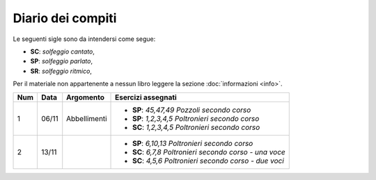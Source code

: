 Diario dei compiti
==================

Le seguenti sigle sono da intendersi come segue:

* **SC**: *solfeggio cantato*,
* **SP**: *solfeggio parlato*,
* **SR**: *solfeggio ritmico*,

Per il materiale non appartenente a nessun libro leggere la sezione :doc:`informazioni <info>`.

.. table:: 

    +-----+-------+--------------+----------------------------------------------------------+
    | Num | Data  |  Argomento   |                    Esercizi assegnati                    |
    +=====+=======+==============+==========================================================+
    | 1   | 06/11 | Abbellimenti | * **SP**: *45,47,49* `Pozzoli secondo corso`             |
    |     |       |              | * **SP**: *1,2,3,4,5* `Poltronieri secondo corso`        |
    |     |       |              | * **SC**: *1,2,3,4,5* `Poltronieri secondo corso`        |
    +-----+-------+--------------+----------------------------------------------------------+
    | 2   | 13/11 |              | * **SP**: *6,10,13* `Poltronieri secondo corso`          |
    |     |       |              | * **SC**: *6,7,8* `Poltronieri secondo corso - una voce` |
    |     |       |              | * **SC**: *4,5,6* `Poltronieri secondo corso - due voci` |
    +-----+-------+--------------+----------------------------------------------------------+